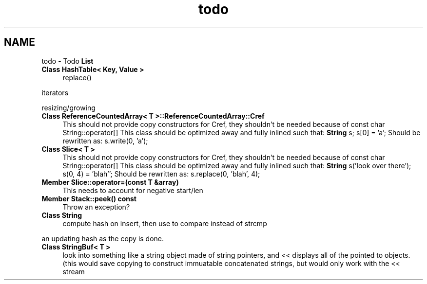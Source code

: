 .TH "todo" 3 "18 Dec 2009" "Version 1.0" "BDLIB" \" -*- nroff -*-
.ad l
.nh
.SH NAME
todo \- Todo \fBList\fP 
 
.IP "\fBClass \fBHashTable< Key, Value >\fP \fP" 1c
replace() 
.PP
iterators 
.PP
resizing/growing
.PP
.PP
.PP
 
.IP "\fBClass \fBReferenceCountedArray< T >::ReferenceCountedArray::Cref\fP \fP" 1c
This should not provide copy constructors for Cref, they shouldn't be needed because of const char String::operator[] This class should be optimized away and fully inlined such that: \fBString\fP s; s[0] = 'a'; Should be rewritten as: s.write(0, 'a'); 
.PP
.PP
 
.IP "\fBClass \fBSlice< T >\fP \fP" 1c
This should not provide copy constructors for Cref, they shouldn't be needed because of const char String::operator[] This class should be optimized away and fully inlined such that: \fBString\fP s('look over there'); s(0, 4) = 'blah''; Should be rewritten as: s.replace(0, 'blah', 4); 
.PP
.PP
 
.IP "\fBMember \fBSlice::operator=\fP(const T &array) \fP" 1c
This needs to account for negative start/len 
.PP
.PP
 
.IP "\fBMember \fBStack::peek\fP() const  \fP" 1c
Throw an exception? 
.PP
.PP
 
.IP "\fBClass \fBString\fP \fP" 1c
compute hash on insert, then use to compare instead of strcmp 
.PP
an updating hash as the copy is done. 
.PP
.PP
 
.IP "\fBClass \fBStringBuf< T >\fP \fP" 1c
look into something like a string object made of string pointers, and << displays all of the pointed to objects. (this would save copying to construct immuatable concatenated strings, but would only work with the << stream 
.PP

